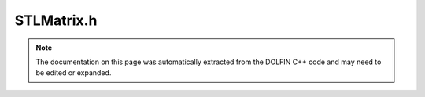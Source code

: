.. Documentation for the header file dolfin/la/STLMatrix.h

.. _programmers_reference_cpp_la_stlmatrix:

STLMatrix.h
===========

.. note::

    The documentation on this page was automatically extracted from
    the DOLFIN C++ code and may need to be edited or expanded.

.. cpp:class:: STLMatrix

    *Parent class*
    
        * :cpp:class:`GenericMatrix`
        
    Simple STL-based implementation of the GenericMatrix interface.
    The sparse matrix is stored as a pair of std::vector of
    std::vector, one for the columns and one for the values.
    
    Historically, this class has undergone a number of different
    incarnations, based on various combinations of std::vector,
    std::set and std::map. The current implementation has proven to
    be the fastest.

    .. cpp:function:: STLMatrix()
    
        Create empty matrix

    .. cpp:function:: STLMatrix(uint M, uint N)
    
        Create M x N matrix

    .. cpp:function:: STLMatrix(const STLMatrix& A)
    
        Copy constructor

    .. cpp:function:: void init(const GenericSparsityPattern& sparsity_pattern)
    
        --- Implementation of the GenericTensor interface ---
        Initialize zero tensor using sparsity pattern

    .. cpp:function:: STLMatrix* copy() const
    
        Return copy of tensor

    .. cpp:function:: uint size(uint dim) const
    
        Return size of given dimension

    .. cpp:function:: std::pair<uint, uint> local_range(uint dim) const
    
        Return local ownership range

    .. cpp:function:: void zero()
    
        Set all entries to zero and keep any sparse structure

    .. cpp:function:: void apply(std::string mode)
    
        Finalize assembly of tensor

    .. cpp:function:: std::string str(bool verbose) const
    
        Return informal string representation (pretty-print)

    .. cpp:function:: void resize(uint M, uint N)
    
        Initialize M x N matrix

    .. cpp:function:: void resize(GenericVector& y, uint dim) const
    
        Resize vector y such that is it compatible with matrix for
        multuplication Ax = b (dim = 0 -> b, dim = 1 -> x) In parallel
        case, size and layout are important.

    .. cpp:function:: void get(double* block, uint m, const uint* rows, uint n, const uint* cols) const
    
        Get block of values

    .. cpp:function:: void set(const double* block, uint m, const uint* rows, uint n, const uint* cols)
    
        Set block of values

    .. cpp:function:: void add(const double* block, uint m, const uint* rows, uint n, const uint* cols)
    
        Add block of values

    .. cpp:function:: void axpy(double a, const GenericMatrix& A, bool same_nonzero_pattern)
    
        Add multiple of given matrix (AXPY operation)

    .. cpp:function:: double norm(std::string norm_type) const
    
        Return norm of matrix

    .. cpp:function:: void getrow(uint row, std::vector<uint>& columns, std::vector<double>& values) const
    
        Get non-zero values of given row

    .. cpp:function:: void setrow(uint row, const std::vector<uint>& columns, const std::vector<double>& values)
    
        Set values for given row

    .. cpp:function:: void zero(uint m, const uint* rows)
    
        Set given rows to zero

    .. cpp:function:: void ident(uint m, const uint* rows)
    
        Set given rows to identity matrix

    .. cpp:function:: const STLMatrix& operator*= (double a)
    
        Multiply matrix by given number

    .. cpp:function:: const STLMatrix& operator/= (double a)
    
        Divide matrix by given number

    .. cpp:function:: const GenericMatrix& operator= (const GenericMatrix& A)
    
        Assignment operator

    .. cpp:function:: LinearAlgebraFactory& factory() const
    
        --- Specialized matrix functions ---
        Return linear algebra backend factory

    .. cpp:function:: void resize(uint rank, const uint* dims, bool reset)
    
        Resize tensor of given rank and dimensions

